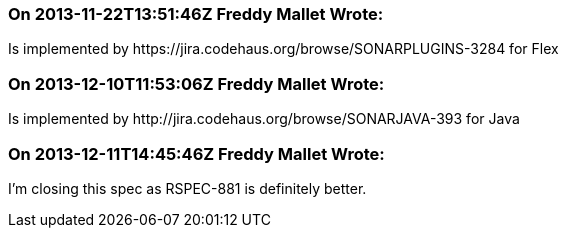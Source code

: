 === On 2013-11-22T13:51:46Z Freddy Mallet Wrote:
Is implemented by \https://jira.codehaus.org/browse/SONARPLUGINS-3284 for Flex

=== On 2013-12-10T11:53:06Z Freddy Mallet Wrote:
Is implemented by \http://jira.codehaus.org/browse/SONARJAVA-393 for Java

=== On 2013-12-11T14:45:46Z Freddy Mallet Wrote:
I'm closing this spec as RSPEC-881 is definitely better.

